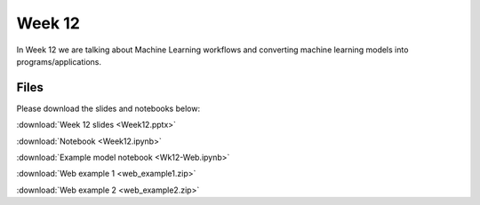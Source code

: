 Week 12
=======

In Week 12 we are talking about Machine Learning workflows and converting machine learning models into programs/applications.

Files
-----

Please download the slides and notebooks below:

:download:`Week 12 slides <Week12.pptx>`

:download:`Notebook <Week12.ipynb>`

:download:`Example model notebook <Wk12-Web.ipynb>`

:download:`Web example 1 <web_example1.zip>`

:download:`Web example 2 <web_example2.zip>`

